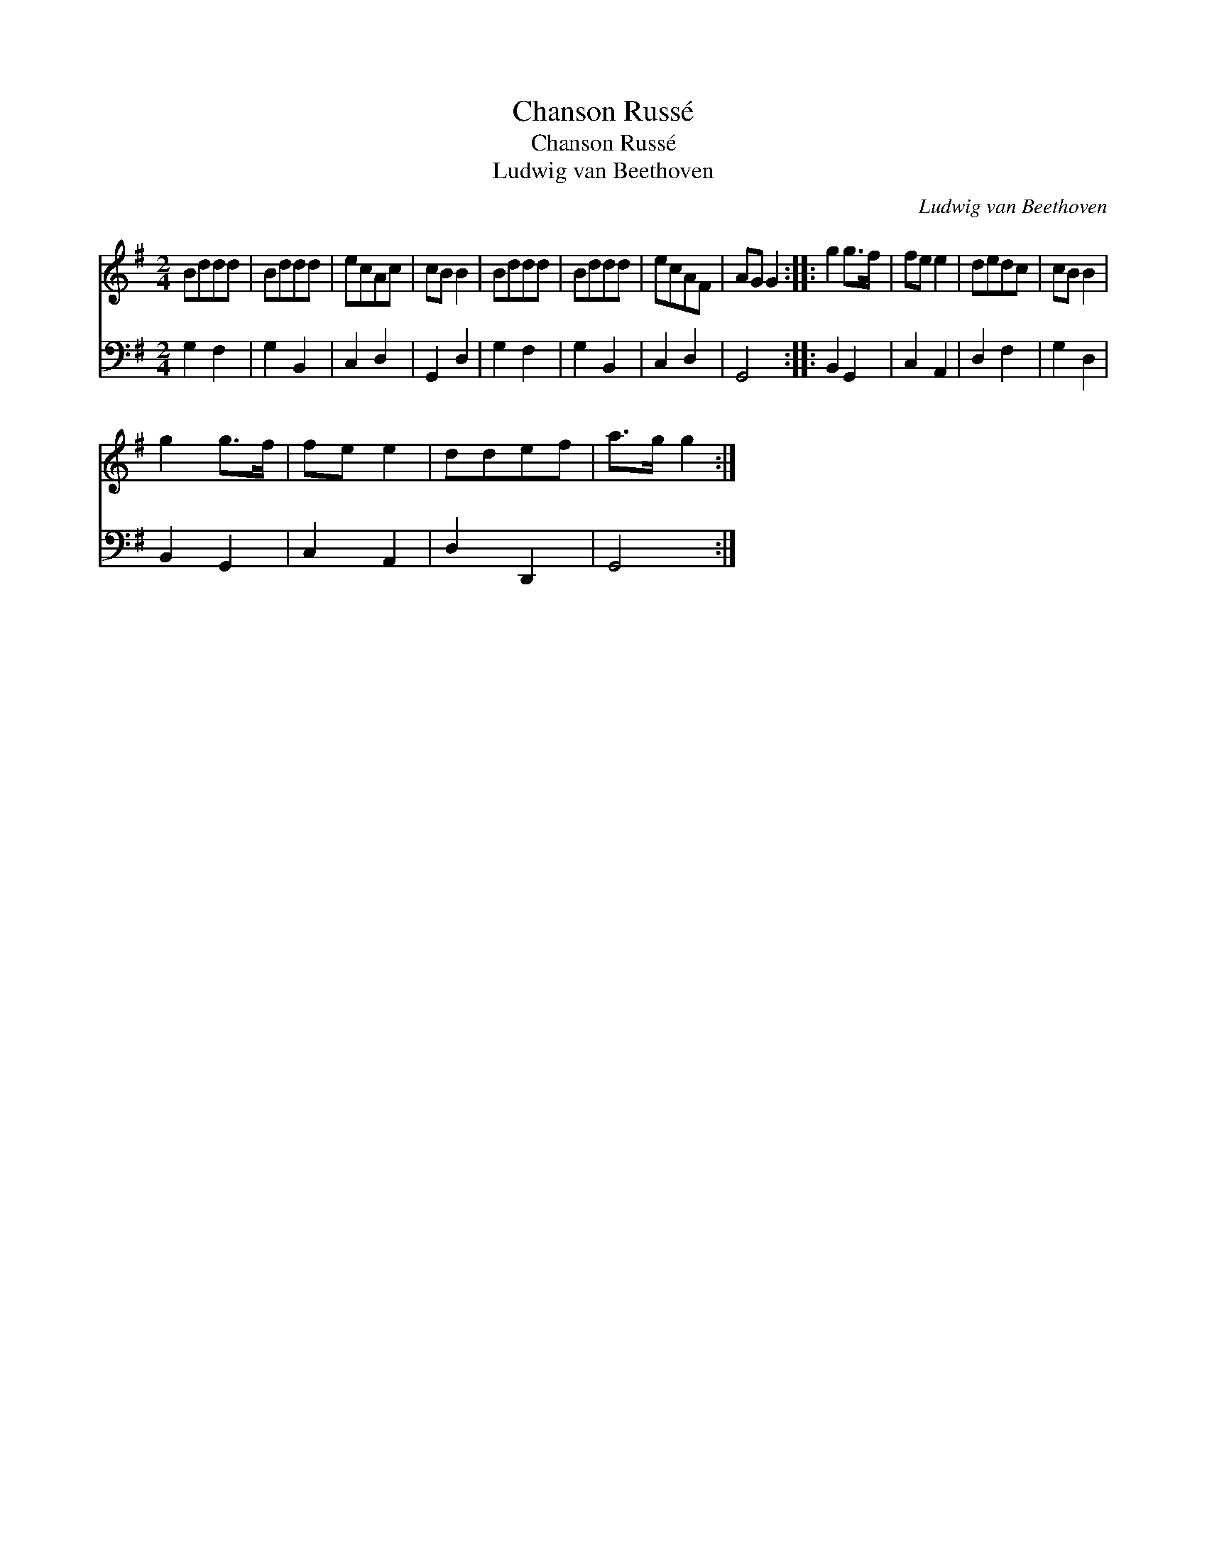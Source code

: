 X:1
T:Chanson Russ\'e
T:Chanson Russ\'e
T:Ludwig van Beethoven
C:Ludwig van Beethoven
%%score 1 2
L:1/8
M:2/4
K:G
V:1 treble 
V:2 bass 
V:1
 Bddd | Bddd | ecAc | cB B2 | Bddd | Bddd | ecAF | AG G2 :: g2 g>f | fe e2 | dedc | cB B2 | %12
 g2 g>f | fe e2 | ddef | a>g g2 :| %16
V:2
 G,2 F,2 | G,2 B,,2 | C,2 D,2 | G,,2 D,2 | G,2 F,2 | G,2 B,,2 | C,2 D,2 | G,,4 :: B,,2 G,,2 | %9
 C,2 A,,2 | D,2 F,2 | G,2 D,2 | B,,2 G,,2 | C,2 A,,2 | D,2 D,,2 | G,,4 :| %16

